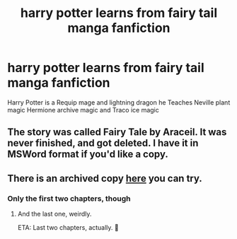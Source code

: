 #+TITLE: harry potter learns from fairy tail manga fanfiction

* harry potter learns from fairy tail manga fanfiction
:PROPERTIES:
:Author: gamerfury
:Score: 1
:DateUnix: 1611346457.0
:DateShort: 2021-Jan-22
:FlairText: What's That Fic?
:END:
Harry Potter is a Requip mage and lightning dragon he Teaches Neville plant magic Hermione archive magic and Traco ice magic


** The story was called Fairy Tale by Araceil. It was never finished, and got deleted. I have it in MSWord format if you'd like a copy.
:PROPERTIES:
:Author: JennaSayquah
:Score: 3
:DateUnix: 1611356222.0
:DateShort: 2021-Jan-23
:END:


** There is an archived copy [[https://web.archive.org/web/20181027071109/https://www.fanfiction.net/s/9596404/1/Fairy-Tail][here]] you can try.
:PROPERTIES:
:Author: deixa_carol_mesmo
:Score: 2
:DateUnix: 1611347829.0
:DateShort: 2021-Jan-23
:END:

*** Only the first two chapters, though
:PROPERTIES:
:Author: RexCaldoran
:Score: 3
:DateUnix: 1611358852.0
:DateShort: 2021-Jan-23
:END:

**** And the last one, weirdly.

ETA: Last two chapters, actually. 🤷
:PROPERTIES:
:Author: deixa_carol_mesmo
:Score: 1
:DateUnix: 1611390063.0
:DateShort: 2021-Jan-23
:END:
